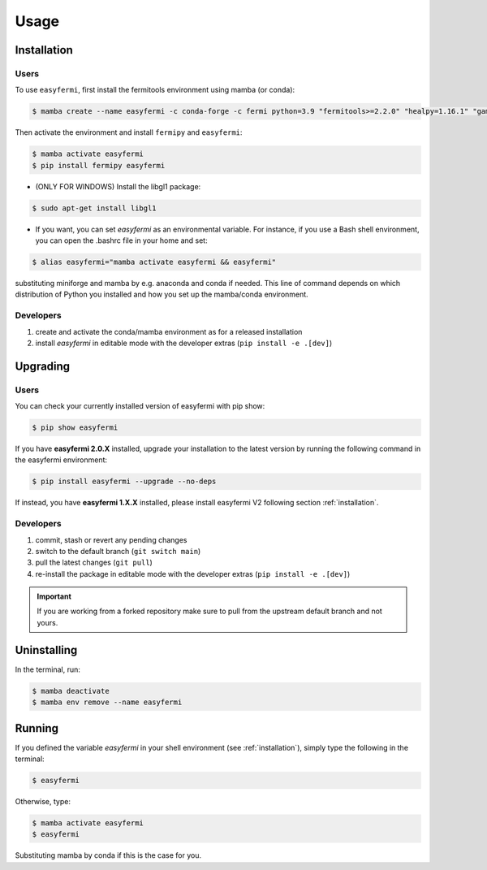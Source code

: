 =====
Usage
=====

.. _installation:

Installation
============

Users
-----

To use ``easyfermi``, first install the fermitools environment using mamba (or conda):

.. code-block:: console

   $ mamba create --name easyfermi -c conda-forge -c fermi python=3.9 "fermitools>=2.2.0" "healpy=1.16.1" "gammapy=1.1" "scipy=1.10.1" "astropy=5.3.3" "pyqt=5.15.9" "astroquery=0.4.6" "psutil=5.9.8" "emcee=3.1.4" "corner=2.2.2"
   
Then activate the environment and install ``fermipy`` and ``easyfermi``:

.. code-block:: console

    $ mamba activate easyfermi
    $ pip install fermipy easyfermi

* (ONLY FOR WINDOWS) Install the libgl1 package:

.. code-block:: console

    $ sudo apt-get install libgl1
    
* If you want, you can set *easyfermi* as an environmental variable. For instance, if you use a Bash shell environment, you can open the .bashrc file in your home and set:

.. code-block:: console

    $ alias easyfermi="mamba activate easyfermi && easyfermi"
    
substituting miniforge and mamba by e.g. anaconda and conda if needed. This line of command depends on which distribution of Python you installed and how you set up the mamba/conda environment.

Developers
----------

1. create and activate the conda/mamba environment as for a released installation

2. install `easyfermi` in editable mode with the developer extras (``pip install -e .[dev]``)

Upgrading
=========

Users
-----

You can check your currently installed version of easyfermi with pip show:

.. code-block:: console

    $ pip show easyfermi
    
If you have **easyfermi 2.0.X** installed, upgrade your installation to the latest version by running the following command in the easyfermi environment:

.. code-block:: console

    $ pip install easyfermi --upgrade --no-deps
    
If instead, you have **easyfermi 1.X.X** installed, please install easyfermi V2 following section :ref:`installation`.

Developers
----------

1. commit, stash or revert any pending changes
2. switch to the default branch (``git switch main``)
3. pull the latest changes (``git pull``)
4. re-install the package in editable mode with the developer extras (``pip install -e .[dev]``)

.. important::

    If you are working from a forked repository
    make sure to pull from the upstream default branch
    and not yours.

Uninstalling
============

In the terminal, run:

.. code-block:: console

    $ mamba deactivate
    $ mamba env remove --name easyfermi


Running
=======

If you defined the variable *easyfermi* in your shell environment (see :ref:`installation`), simply type the following in the terminal:

.. code-block:: console

    $ easyfermi
    
Otherwise, type:

.. code-block:: console

    $ mamba activate easyfermi
    $ easyfermi
    
Substituting mamba by conda if this is the case for you.

